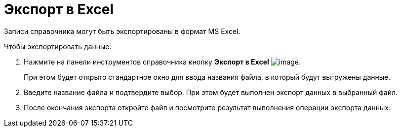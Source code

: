 = Экспорт в Excel

Записи справочника могут быть экспортированы в формат MS Excel.

.Чтобы экспортировать данные:
. Нажмите на панели инструментов справочника кнопку *Экспорт в Excel* image:buttons/part_Excel.png[image].
+
При этом будет открыто стандартное окно для ввода названия файла, в который будут выгружены данные.
+
. Введите название файла и подтвердите выбор. При этом будет выполнен экспорт данных в выбранный файл.
. После окончания экспорта откройте файл и посмотрите результат выполнения операции экспорта данных.
